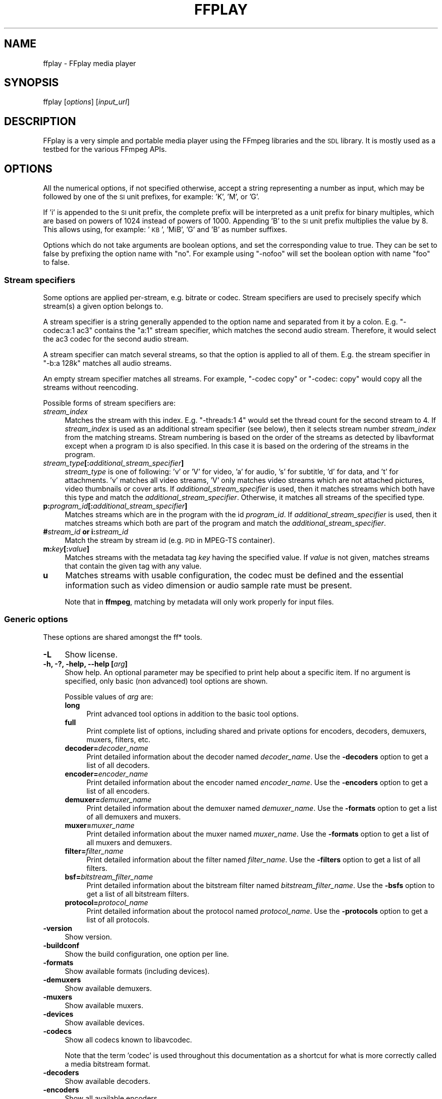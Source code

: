 .\" Automatically generated by Pod::Man 4.11 (Pod::Simple 3.35)
.\"
.\" Standard preamble:
.\" ========================================================================
.de Sp \" Vertical space (when we can't use .PP)
.if t .sp .5v
.if n .sp
..
.de Vb \" Begin verbatim text
.ft CW
.nf
.ne \\$1
..
.de Ve \" End verbatim text
.ft R
.fi
..
.\" Set up some character translations and predefined strings.  \*(-- will
.\" give an unbreakable dash, \*(PI will give pi, \*(L" will give a left
.\" double quote, and \*(R" will give a right double quote.  \*(C+ will
.\" give a nicer C++.  Capital omega is used to do unbreakable dashes and
.\" therefore won't be available.  \*(C` and \*(C' expand to `' in nroff,
.\" nothing in troff, for use with C<>.
.tr \(*W-
.ds C+ C\v'-.1v'\h'-1p'\s-2+\h'-1p'+\s0\v'.1v'\h'-1p'
.ie n \{\
.    ds -- \(*W-
.    ds PI pi
.    if (\n(.H=4u)&(1m=24u) .ds -- \(*W\h'-12u'\(*W\h'-12u'-\" diablo 10 pitch
.    if (\n(.H=4u)&(1m=20u) .ds -- \(*W\h'-12u'\(*W\h'-8u'-\"  diablo 12 pitch
.    ds L" ""
.    ds R" ""
.    ds C` ""
.    ds C' ""
'br\}
.el\{\
.    ds -- \|\(em\|
.    ds PI \(*p
.    ds L" ``
.    ds R" ''
.    ds C`
.    ds C'
'br\}
.\"
.\" Escape single quotes in literal strings from groff's Unicode transform.
.ie \n(.g .ds Aq \(aq
.el       .ds Aq '
.\"
.\" If the F register is >0, we'll generate index entries on stderr for
.\" titles (.TH), headers (.SH), subsections (.SS), items (.Ip), and index
.\" entries marked with X<> in POD.  Of course, you'll have to process the
.\" output yourself in some meaningful fashion.
.\"
.\" Avoid warning from groff about undefined register 'F'.
.de IX
..
.nr rF 0
.if \n(.g .if rF .nr rF 1
.if (\n(rF:(\n(.g==0)) \{\
.    if \nF \{\
.        de IX
.        tm Index:\\$1\t\\n%\t"\\$2"
..
.        if !\nF==2 \{\
.            nr % 0
.            nr F 2
.        \}
.    \}
.\}
.rr rF
.\"
.\" Accent mark definitions (@(#)ms.acc 1.5 88/02/08 SMI; from UCB 4.2).
.\" Fear.  Run.  Save yourself.  No user-serviceable parts.
.    \" fudge factors for nroff and troff
.if n \{\
.    ds #H 0
.    ds #V .8m
.    ds #F .3m
.    ds #[ \f1
.    ds #] \fP
.\}
.if t \{\
.    ds #H ((1u-(\\\\n(.fu%2u))*.13m)
.    ds #V .6m
.    ds #F 0
.    ds #[ \&
.    ds #] \&
.\}
.    \" simple accents for nroff and troff
.if n \{\
.    ds ' \&
.    ds ` \&
.    ds ^ \&
.    ds , \&
.    ds ~ ~
.    ds /
.\}
.if t \{\
.    ds ' \\k:\h'-(\\n(.wu*8/10-\*(#H)'\'\h"|\\n:u"
.    ds ` \\k:\h'-(\\n(.wu*8/10-\*(#H)'\`\h'|\\n:u'
.    ds ^ \\k:\h'-(\\n(.wu*10/11-\*(#H)'^\h'|\\n:u'
.    ds , \\k:\h'-(\\n(.wu*8/10)',\h'|\\n:u'
.    ds ~ \\k:\h'-(\\n(.wu-\*(#H-.1m)'~\h'|\\n:u'
.    ds / \\k:\h'-(\\n(.wu*8/10-\*(#H)'\z\(sl\h'|\\n:u'
.\}
.    \" troff and (daisy-wheel) nroff accents
.ds : \\k:\h'-(\\n(.wu*8/10-\*(#H+.1m+\*(#F)'\v'-\*(#V'\z.\h'.2m+\*(#F'.\h'|\\n:u'\v'\*(#V'
.ds 8 \h'\*(#H'\(*b\h'-\*(#H'
.ds o \\k:\h'-(\\n(.wu+\w'\(de'u-\*(#H)/2u'\v'-.3n'\*(#[\z\(de\v'.3n'\h'|\\n:u'\*(#]
.ds d- \h'\*(#H'\(pd\h'-\w'~'u'\v'-.25m'\f2\(hy\fP\v'.25m'\h'-\*(#H'
.ds D- D\\k:\h'-\w'D'u'\v'-.11m'\z\(hy\v'.11m'\h'|\\n:u'
.ds th \*(#[\v'.3m'\s+1I\s-1\v'-.3m'\h'-(\w'I'u*2/3)'\s-1o\s+1\*(#]
.ds Th \*(#[\s+2I\s-2\h'-\w'I'u*3/5'\v'-.3m'o\v'.3m'\*(#]
.ds ae a\h'-(\w'a'u*4/10)'e
.ds Ae A\h'-(\w'A'u*4/10)'E
.    \" corrections for vroff
.if v .ds ~ \\k:\h'-(\\n(.wu*9/10-\*(#H)'\s-2\u~\d\s+2\h'|\\n:u'
.if v .ds ^ \\k:\h'-(\\n(.wu*10/11-\*(#H)'\v'-.4m'^\v'.4m'\h'|\\n:u'
.    \" for low resolution devices (crt and lpr)
.if \n(.H>23 .if \n(.V>19 \
\{\
.    ds : e
.    ds 8 ss
.    ds o a
.    ds d- d\h'-1'\(ga
.    ds D- D\h'-1'\(hy
.    ds th \o'bp'
.    ds Th \o'LP'
.    ds ae ae
.    ds Ae AE
.\}
.rm #[ #] #H #V #F C
.\" ========================================================================
.\"
.IX Title "FFPLAY 1"
.TH FFPLAY 1 " " " " " "
.\" For nroff, turn off justification.  Always turn off hyphenation; it makes
.\" way too many mistakes in technical documents.
.if n .ad l
.nh
.SH "NAME"
ffplay \- FFplay media player
.SH "SYNOPSIS"
.IX Header "SYNOPSIS"
ffplay [\fIoptions\fR] [\fIinput_url\fR]
.SH "DESCRIPTION"
.IX Header "DESCRIPTION"
FFplay is a very simple and portable media player using the FFmpeg
libraries and the \s-1SDL\s0 library. It is mostly used as a testbed for the
various FFmpeg APIs.
.SH "OPTIONS"
.IX Header "OPTIONS"
All the numerical options, if not specified otherwise, accept a string
representing a number as input, which may be followed by one of the \s-1SI\s0
unit prefixes, for example: 'K', 'M', or 'G'.
.PP
If 'i' is appended to the \s-1SI\s0 unit prefix, the complete prefix will be
interpreted as a unit prefix for binary multiples, which are based on
powers of 1024 instead of powers of 1000. Appending 'B' to the \s-1SI\s0 unit
prefix multiplies the value by 8. This allows using, for example:
\&'\s-1KB\s0', 'MiB', 'G' and 'B' as number suffixes.
.PP
Options which do not take arguments are boolean options, and set the
corresponding value to true. They can be set to false by prefixing
the option name with \*(L"no\*(R". For example using \*(L"\-nofoo\*(R"
will set the boolean option with name \*(L"foo\*(R" to false.
.SS "Stream specifiers"
.IX Subsection "Stream specifiers"
Some options are applied per-stream, e.g. bitrate or codec. Stream specifiers
are used to precisely specify which stream(s) a given option belongs to.
.PP
A stream specifier is a string generally appended to the option name and
separated from it by a colon. E.g. \f(CW\*(C`\-codec:a:1 ac3\*(C'\fR contains the
\&\f(CW\*(C`a:1\*(C'\fR stream specifier, which matches the second audio stream. Therefore, it
would select the ac3 codec for the second audio stream.
.PP
A stream specifier can match several streams, so that the option is applied to all
of them. E.g. the stream specifier in \f(CW\*(C`\-b:a 128k\*(C'\fR matches all audio
streams.
.PP
An empty stream specifier matches all streams. For example, \f(CW\*(C`\-codec copy\*(C'\fR
or \f(CW\*(C`\-codec: copy\*(C'\fR would copy all the streams without reencoding.
.PP
Possible forms of stream specifiers are:
.IP "\fIstream_index\fR" 4
.IX Item "stream_index"
Matches the stream with this index. E.g. \f(CW\*(C`\-threads:1 4\*(C'\fR would set the
thread count for the second stream to 4. If \fIstream_index\fR is used as an
additional stream specifier (see below), then it selects stream number
\&\fIstream_index\fR from the matching streams. Stream numbering is based on the
order of the streams as detected by libavformat except when a program \s-1ID\s0 is
also specified. In this case it is based on the ordering of the streams in the
program.
.IP "\fIstream_type\fR\fB[:\fR\fIadditional_stream_specifier\fR\fB]\fR" 4
.IX Item "stream_type[:additional_stream_specifier]"
\&\fIstream_type\fR is one of following: 'v' or 'V' for video, 'a' for audio, 's'
for subtitle, 'd' for data, and 't' for attachments. 'v' matches all video
streams, 'V' only matches video streams which are not attached pictures, video
thumbnails or cover arts. If \fIadditional_stream_specifier\fR is used, then
it matches streams which both have this type and match the
\&\fIadditional_stream_specifier\fR. Otherwise, it matches all streams of the
specified type.
.IP "\fBp:\fR\fIprogram_id\fR\fB[:\fR\fIadditional_stream_specifier\fR\fB]\fR" 4
.IX Item "p:program_id[:additional_stream_specifier]"
Matches streams which are in the program with the id \fIprogram_id\fR. If
\&\fIadditional_stream_specifier\fR is used, then it matches streams which both
are part of the program and match the \fIadditional_stream_specifier\fR.
.IP "\fB#\fR\fIstream_id\fR \fBor i:\fR\fIstream_id\fR" 4
.IX Item "#stream_id or i:stream_id"
Match the stream by stream id (e.g. \s-1PID\s0 in MPEG-TS container).
.IP "\fBm:\fR\fIkey\fR\fB[:\fR\fIvalue\fR\fB]\fR" 4
.IX Item "m:key[:value]"
Matches streams with the metadata tag \fIkey\fR having the specified value. If
\&\fIvalue\fR is not given, matches streams that contain the given tag with any
value.
.IP "\fBu\fR" 4
.IX Item "u"
Matches streams with usable configuration, the codec must be defined and the
essential information such as video dimension or audio sample rate must be present.
.Sp
Note that in \fBffmpeg\fR, matching by metadata will only work properly for
input files.
.SS "Generic options"
.IX Subsection "Generic options"
These options are shared amongst the ff* tools.
.IP "\fB\-L\fR" 4
.IX Item "-L"
Show license.
.IP "\fB\-h, \-?, \-help, \-\-help [\fR\fIarg\fR\fB]\fR" 4
.IX Item "-h, -?, -help, --help [arg]"
Show help. An optional parameter may be specified to print help about a specific
item. If no argument is specified, only basic (non advanced) tool
options are shown.
.Sp
Possible values of \fIarg\fR are:
.RS 4
.IP "\fBlong\fR" 4
.IX Item "long"
Print advanced tool options in addition to the basic tool options.
.IP "\fBfull\fR" 4
.IX Item "full"
Print complete list of options, including shared and private options
for encoders, decoders, demuxers, muxers, filters, etc.
.IP "\fBdecoder=\fR\fIdecoder_name\fR" 4
.IX Item "decoder=decoder_name"
Print detailed information about the decoder named \fIdecoder_name\fR. Use the
\&\fB\-decoders\fR option to get a list of all decoders.
.IP "\fBencoder=\fR\fIencoder_name\fR" 4
.IX Item "encoder=encoder_name"
Print detailed information about the encoder named \fIencoder_name\fR. Use the
\&\fB\-encoders\fR option to get a list of all encoders.
.IP "\fBdemuxer=\fR\fIdemuxer_name\fR" 4
.IX Item "demuxer=demuxer_name"
Print detailed information about the demuxer named \fIdemuxer_name\fR. Use the
\&\fB\-formats\fR option to get a list of all demuxers and muxers.
.IP "\fBmuxer=\fR\fImuxer_name\fR" 4
.IX Item "muxer=muxer_name"
Print detailed information about the muxer named \fImuxer_name\fR. Use the
\&\fB\-formats\fR option to get a list of all muxers and demuxers.
.IP "\fBfilter=\fR\fIfilter_name\fR" 4
.IX Item "filter=filter_name"
Print detailed information about the filter named \fIfilter_name\fR. Use the
\&\fB\-filters\fR option to get a list of all filters.
.IP "\fBbsf=\fR\fIbitstream_filter_name\fR" 4
.IX Item "bsf=bitstream_filter_name"
Print detailed information about the bitstream filter named \fIbitstream_filter_name\fR.
Use the \fB\-bsfs\fR option to get a list of all bitstream filters.
.IP "\fBprotocol=\fR\fIprotocol_name\fR" 4
.IX Item "protocol=protocol_name"
Print detailed information about the protocol named \fIprotocol_name\fR.
Use the \fB\-protocols\fR option to get a list of all protocols.
.RE
.RS 4
.RE
.IP "\fB\-version\fR" 4
.IX Item "-version"
Show version.
.IP "\fB\-buildconf\fR" 4
.IX Item "-buildconf"
Show the build configuration, one option per line.
.IP "\fB\-formats\fR" 4
.IX Item "-formats"
Show available formats (including devices).
.IP "\fB\-demuxers\fR" 4
.IX Item "-demuxers"
Show available demuxers.
.IP "\fB\-muxers\fR" 4
.IX Item "-muxers"
Show available muxers.
.IP "\fB\-devices\fR" 4
.IX Item "-devices"
Show available devices.
.IP "\fB\-codecs\fR" 4
.IX Item "-codecs"
Show all codecs known to libavcodec.
.Sp
Note that the term 'codec' is used throughout this documentation as a shortcut
for what is more correctly called a media bitstream format.
.IP "\fB\-decoders\fR" 4
.IX Item "-decoders"
Show available decoders.
.IP "\fB\-encoders\fR" 4
.IX Item "-encoders"
Show all available encoders.
.IP "\fB\-bsfs\fR" 4
.IX Item "-bsfs"
Show available bitstream filters.
.IP "\fB\-protocols\fR" 4
.IX Item "-protocols"
Show available protocols.
.IP "\fB\-filters\fR" 4
.IX Item "-filters"
Show available libavfilter filters.
.IP "\fB\-pix_fmts\fR" 4
.IX Item "-pix_fmts"
Show available pixel formats.
.IP "\fB\-sample_fmts\fR" 4
.IX Item "-sample_fmts"
Show available sample formats.
.IP "\fB\-layouts\fR" 4
.IX Item "-layouts"
Show channel names and standard channel layouts.
.IP "\fB\-colors\fR" 4
.IX Item "-colors"
Show recognized color names.
.IP "\fB\-sources\fR \fIdevice\fR\fB[,\fR\fIopt1\fR\fB=\fR\fIval1\fR\fB[,\fR\fIopt2\fR\fB=\fR\fIval2\fR\fB]...]\fR" 4
.IX Item "-sources device[,opt1=val1[,opt2=val2]...]"
Show autodetected sources of the input device.
Some devices may provide system-dependent source names that cannot be autodetected.
The returned list cannot be assumed to be always complete.
.Sp
.Vb 1
\&        ffmpeg \-sources pulse,server=192.168.0.4
.Ve
.IP "\fB\-sinks\fR \fIdevice\fR\fB[,\fR\fIopt1\fR\fB=\fR\fIval1\fR\fB[,\fR\fIopt2\fR\fB=\fR\fIval2\fR\fB]...]\fR" 4
.IX Item "-sinks device[,opt1=val1[,opt2=val2]...]"
Show autodetected sinks of the output device.
Some devices may provide system-dependent sink names that cannot be autodetected.
The returned list cannot be assumed to be always complete.
.Sp
.Vb 1
\&        ffmpeg \-sinks pulse,server=192.168.0.4
.Ve
.IP "\fB\-loglevel [\fR\fIflags\fR\fB+]\fR\fIloglevel\fR \fB| \-v [\fR\fIflags\fR\fB+]\fR\fIloglevel\fR" 4
.IX Item "-loglevel [flags+]loglevel | -v [flags+]loglevel"
Set logging level and flags used by the library.
.Sp
The optional \fIflags\fR prefix can consist of the following values:
.RS 4
.IP "\fBrepeat\fR" 4
.IX Item "repeat"
Indicates that repeated log output should not be compressed to the first line
and the \*(L"Last message repeated n times\*(R" line will be omitted.
.IP "\fBlevel\fR" 4
.IX Item "level"
Indicates that log output should add a \f(CW\*(C`[level]\*(C'\fR prefix to each message
line. This can be used as an alternative to log coloring, e.g. when dumping the
log to file.
.RE
.RS 4
.Sp
Flags can also be used alone by adding a '+'/'\-' prefix to set/reset a single
flag without affecting other \fIflags\fR or changing \fIloglevel\fR. When
setting both \fIflags\fR and \fIloglevel\fR, a '+' separator is expected
between the last \fIflags\fR value and before \fIloglevel\fR.
.Sp
\&\fIloglevel\fR is a string or a number containing one of the following values:
.IP "\fBquiet, \-8\fR" 4
.IX Item "quiet, -8"
Show nothing at all; be silent.
.IP "\fBpanic, 0\fR" 4
.IX Item "panic, 0"
Only show fatal errors which could lead the process to crash, such as
an assertion failure. This is not currently used for anything.
.IP "\fBfatal, 8\fR" 4
.IX Item "fatal, 8"
Only show fatal errors. These are errors after which the process absolutely
cannot continue.
.IP "\fBerror, 16\fR" 4
.IX Item "error, 16"
Show all errors, including ones which can be recovered from.
.IP "\fBwarning, 24\fR" 4
.IX Item "warning, 24"
Show all warnings and errors. Any message related to possibly
incorrect or unexpected events will be shown.
.IP "\fBinfo, 32\fR" 4
.IX Item "info, 32"
Show informative messages during processing. This is in addition to
warnings and errors. This is the default value.
.IP "\fBverbose, 40\fR" 4
.IX Item "verbose, 40"
Same as \f(CW\*(C`info\*(C'\fR, except more verbose.
.IP "\fBdebug, 48\fR" 4
.IX Item "debug, 48"
Show everything, including debugging information.
.IP "\fBtrace, 56\fR" 4
.IX Item "trace, 56"
.RE
.RS 4
.Sp
For example to enable repeated log output, add the \f(CW\*(C`level\*(C'\fR prefix, and set
\&\fIloglevel\fR to \f(CW\*(C`verbose\*(C'\fR:
.Sp
.Vb 1
\&        ffmpeg \-loglevel repeat+level+verbose \-i input output
.Ve
.Sp
Another example that enables repeated log output without affecting current
state of \f(CW\*(C`level\*(C'\fR prefix flag or \fIloglevel\fR:
.Sp
.Vb 1
\&        ffmpeg [...] \-loglevel +repeat
.Ve
.Sp
By default the program logs to stderr. If coloring is supported by the
terminal, colors are used to mark errors and warnings. Log coloring
can be disabled setting the environment variable
\&\fB\s-1AV_LOG_FORCE_NOCOLOR\s0\fR, or can be forced setting
the environment variable \fB\s-1AV_LOG_FORCE_COLOR\s0\fR.
.RE
.IP "\fB\-report\fR" 4
.IX Item "-report"
Dump full command line and log output to a file named
\&\f(CW\*(C`\f(CIprogram\f(CW\-\f(CIYYYYMMDD\f(CW\-\f(CIHHMMSS\f(CW.log\*(C'\fR in the current
directory.
This file can be useful for bug reports.
It also implies \f(CW\*(C`\-loglevel debug\*(C'\fR.
.Sp
Setting the environment variable \fB\s-1FFREPORT\s0\fR to any value has the
same effect. If the value is a ':'\-separated key=value sequence, these
options will affect the report; option values must be escaped if they
contain special characters or the options delimiter ':' (see the
``Quoting and escaping'' section in the ffmpeg-utils manual).
.Sp
The following options are recognized:
.RS 4
.IP "\fBfile\fR" 4
.IX Item "file"
set the file name to use for the report; \f(CW%p\fR is expanded to the name
of the program, \f(CW%t\fR is expanded to a timestamp, \f(CW\*(C`%%\*(C'\fR is expanded
to a plain \f(CW\*(C`%\*(C'\fR
.IP "\fBlevel\fR" 4
.IX Item "level"
set the log verbosity level using a numerical value (see \f(CW\*(C`\-loglevel\*(C'\fR).
.RE
.RS 4
.Sp
For example, to output a report to a file named \fIffreport.log\fR
using a log level of \f(CW32\fR (alias for log level \f(CW\*(C`info\*(C'\fR):
.Sp
.Vb 1
\&        FFREPORT=file=ffreport.log:level=32 ffmpeg \-i input output
.Ve
.Sp
Errors in parsing the environment variable are not fatal, and will not
appear in the report.
.RE
.IP "\fB\-hide_banner\fR" 4
.IX Item "-hide_banner"
Suppress printing banner.
.Sp
All FFmpeg tools will normally show a copyright notice, build options
and library versions. This option can be used to suppress printing
this information.
.IP "\fB\-cpuflags flags (\fR\fIglobal\fR\fB)\fR" 4
.IX Item "-cpuflags flags (global)"
Allows setting and clearing cpu flags. This option is intended
for testing. Do not use it unless you know what you're doing.
.Sp
.Vb 3
\&        ffmpeg \-cpuflags \-sse+mmx ...
\&        ffmpeg \-cpuflags mmx ...
\&        ffmpeg \-cpuflags 0 ...
.Ve
.Sp
Possible flags for this option are:
.RS 4
.IP "\fBx86\fR" 4
.IX Item "x86"
.RS 4
.PD 0
.IP "\fBmmx\fR" 4
.IX Item "mmx"
.IP "\fBmmxext\fR" 4
.IX Item "mmxext"
.IP "\fBsse\fR" 4
.IX Item "sse"
.IP "\fBsse2\fR" 4
.IX Item "sse2"
.IP "\fBsse2slow\fR" 4
.IX Item "sse2slow"
.IP "\fBsse3\fR" 4
.IX Item "sse3"
.IP "\fBsse3slow\fR" 4
.IX Item "sse3slow"
.IP "\fBssse3\fR" 4
.IX Item "ssse3"
.IP "\fBatom\fR" 4
.IX Item "atom"
.IP "\fBsse4.1\fR" 4
.IX Item "sse4.1"
.IP "\fBsse4.2\fR" 4
.IX Item "sse4.2"
.IP "\fBavx\fR" 4
.IX Item "avx"
.IP "\fBavx2\fR" 4
.IX Item "avx2"
.IP "\fBxop\fR" 4
.IX Item "xop"
.IP "\fBfma3\fR" 4
.IX Item "fma3"
.IP "\fBfma4\fR" 4
.IX Item "fma4"
.IP "\fB3dnow\fR" 4
.IX Item "3dnow"
.IP "\fB3dnowext\fR" 4
.IX Item "3dnowext"
.IP "\fBbmi1\fR" 4
.IX Item "bmi1"
.IP "\fBbmi2\fR" 4
.IX Item "bmi2"
.IP "\fBcmov\fR" 4
.IX Item "cmov"
.RE
.RS 4
.RE
.IP "\fB\s-1ARM\s0\fR" 4
.IX Item "ARM"
.RS 4
.IP "\fBarmv5te\fR" 4
.IX Item "armv5te"
.IP "\fBarmv6\fR" 4
.IX Item "armv6"
.IP "\fBarmv6t2\fR" 4
.IX Item "armv6t2"
.IP "\fBvfp\fR" 4
.IX Item "vfp"
.IP "\fBvfpv3\fR" 4
.IX Item "vfpv3"
.IP "\fBneon\fR" 4
.IX Item "neon"
.IP "\fBsetend\fR" 4
.IX Item "setend"
.RE
.RS 4
.RE
.IP "\fBAArch64\fR" 4
.IX Item "AArch64"
.RS 4
.IP "\fBarmv8\fR" 4
.IX Item "armv8"
.IP "\fBvfp\fR" 4
.IX Item "vfp"
.IP "\fBneon\fR" 4
.IX Item "neon"
.RE
.RS 4
.RE
.IP "\fBPowerPC\fR" 4
.IX Item "PowerPC"
.RS 4
.IP "\fBaltivec\fR" 4
.IX Item "altivec"
.RE
.RS 4
.RE
.IP "\fBSpecific Processors\fR" 4
.IX Item "Specific Processors"
.RS 4
.IP "\fBpentium2\fR" 4
.IX Item "pentium2"
.IP "\fBpentium3\fR" 4
.IX Item "pentium3"
.IP "\fBpentium4\fR" 4
.IX Item "pentium4"
.IP "\fBk6\fR" 4
.IX Item "k6"
.IP "\fBk62\fR" 4
.IX Item "k62"
.IP "\fBathlon\fR" 4
.IX Item "athlon"
.IP "\fBathlonxp\fR" 4
.IX Item "athlonxp"
.IP "\fBk8\fR" 4
.IX Item "k8"
.RE
.RS 4
.RE
.RE
.RS 4
.RE
.IP "\fB\-max_alloc\fR \fIbytes\fR" 4
.IX Item "-max_alloc bytes"
.PD
Set the maximum size limit for allocating a block on the heap by ffmpeg's
family of malloc functions. Exercise \fBextreme caution\fR when using
this option. Don't use if you do not understand the full consequence of doing so.
Default is \s-1INT_MAX.\s0
.SS "AVOptions"
.IX Subsection "AVOptions"
These options are provided directly by the libavformat, libavdevice and
libavcodec libraries. To see the list of available AVOptions, use the
\&\fB\-help\fR option. They are separated into two categories:
.IP "\fBgeneric\fR" 4
.IX Item "generic"
These options can be set for any container, codec or device. Generic options
are listed under AVFormatContext options for containers/devices and under
AVCodecContext options for codecs.
.IP "\fBprivate\fR" 4
.IX Item "private"
These options are specific to the given container, device or codec. Private
options are listed under their corresponding containers/devices/codecs.
.PP
For example to write an ID3v2.3 header instead of a default ID3v2.4 to
an \s-1MP3\s0 file, use the \fBid3v2_version\fR private option of the \s-1MP3\s0
muxer:
.PP
.Vb 1
\&        ffmpeg \-i input.flac \-id3v2_version 3 out.mp3
.Ve
.PP
All codec AVOptions are per-stream, and thus a stream specifier
should be attached to them:
.PP
.Vb 1
\&        ffmpeg \-i multichannel.mxf \-map 0:v:0 \-map 0:a:0 \-map 0:a:0 \-c:a:0 ac3 \-b:a:0 640k \-ac:a:1 2 \-c:a:1 aac \-b:2 128k out.mp4
.Ve
.PP
In the above example, a multichannel audio stream is mapped twice for output.
The first instance is encoded with codec ac3 and bitrate 640k.
The second instance is downmixed to 2 channels and encoded with codec aac. A bitrate of 128k is specified for it using
absolute index of the output stream.
.PP
Note: the \fB\-nooption\fR syntax cannot be used for boolean
AVOptions, use \fB\-option 0\fR/\fB\-option 1\fR.
.PP
Note: the old undocumented way of specifying per-stream AVOptions by
prepending v/a/s to the options name is now obsolete and will be
removed soon.
.SS "Main options"
.IX Subsection "Main options"
.IP "\fB\-x\fR \fIwidth\fR" 4
.IX Item "-x width"
Force displayed width.
.IP "\fB\-y\fR \fIheight\fR" 4
.IX Item "-y height"
Force displayed height.
.IP "\fB\-s\fR \fIsize\fR" 4
.IX Item "-s size"
Set frame size (WxH or abbreviation), needed for videos which do
not contain a header with the frame size like raw \s-1YUV.\s0  This option
has been deprecated in favor of private options, try \-video_size.
.IP "\fB\-fs\fR" 4
.IX Item "-fs"
Start in fullscreen mode.
.IP "\fB\-an\fR" 4
.IX Item "-an"
Disable audio.
.IP "\fB\-vn\fR" 4
.IX Item "-vn"
Disable video.
.IP "\fB\-sn\fR" 4
.IX Item "-sn"
Disable subtitles.
.IP "\fB\-ss\fR \fIpos\fR" 4
.IX Item "-ss pos"
Seek to \fIpos\fR. Note that in most formats it is not possible to seek
exactly, so \fBffplay\fR will seek to the nearest seek point to
\&\fIpos\fR.
.Sp
\&\fIpos\fR must be a time duration specification,
see \fBthe Time duration section in the \fBffmpeg\-utils\fB\|(1) manual\fR.
.IP "\fB\-t\fR \fIduration\fR" 4
.IX Item "-t duration"
Play \fIduration\fR seconds of audio/video.
.Sp
\&\fIduration\fR must be a time duration specification,
see \fBthe Time duration section in the \fBffmpeg\-utils\fB\|(1) manual\fR.
.IP "\fB\-bytes\fR" 4
.IX Item "-bytes"
Seek by bytes.
.IP "\fB\-seek_interval\fR" 4
.IX Item "-seek_interval"
Set custom interval, in seconds, for seeking using left/right keys. Default is 10 seconds.
.IP "\fB\-nodisp\fR" 4
.IX Item "-nodisp"
Disable graphical display.
.IP "\fB\-noborder\fR" 4
.IX Item "-noborder"
Borderless window.
.IP "\fB\-alwaysontop\fR" 4
.IX Item "-alwaysontop"
Window always on top. Available on: X11 with \s-1SDL\s0 >= 2.0.5, Windows \s-1SDL\s0 >= 2.0.6.
.IP "\fB\-volume\fR" 4
.IX Item "-volume"
Set the startup volume. 0 means silence, 100 means no volume reduction or
amplification. Negative values are treated as 0, values above 100 are treated
as 100.
.IP "\fB\-f\fR \fIfmt\fR" 4
.IX Item "-f fmt"
Force format.
.IP "\fB\-window_title\fR \fItitle\fR" 4
.IX Item "-window_title title"
Set window title (default is the input filename).
.IP "\fB\-left\fR \fItitle\fR" 4
.IX Item "-left title"
Set the x position for the left of the window (default is a centered window).
.IP "\fB\-top\fR \fItitle\fR" 4
.IX Item "-top title"
Set the y position for the top of the window (default is a centered window).
.IP "\fB\-loop\fR \fInumber\fR" 4
.IX Item "-loop number"
Loops movie playback <number> times. 0 means forever.
.IP "\fB\-showmode\fR \fImode\fR" 4
.IX Item "-showmode mode"
Set the show mode to use.
Available values for \fImode\fR are:
.RS 4
.IP "\fB0, video\fR" 4
.IX Item "0, video"
show video
.IP "\fB1, waves\fR" 4
.IX Item "1, waves"
show audio waves
.IP "\fB2, rdft\fR" 4
.IX Item "2, rdft"
show audio frequency band using \s-1RDFT\s0 ((Inverse) Real Discrete Fourier Transform)
.RE
.RS 4
.Sp
Default value is \*(L"video\*(R", if video is not present or cannot be played
\&\*(L"rdft\*(R" is automatically selected.
.Sp
You can interactively cycle through the available show modes by
pressing the key \fBw\fR.
.RE
.IP "\fB\-vf\fR \fIfiltergraph\fR" 4
.IX Item "-vf filtergraph"
Create the filtergraph specified by \fIfiltergraph\fR and use it to
filter the video stream.
.Sp
\&\fIfiltergraph\fR is a description of the filtergraph to apply to
the stream, and must have a single video input and a single video
output. In the filtergraph, the input is associated to the label
\&\f(CW\*(C`in\*(C'\fR, and the output to the label \f(CW\*(C`out\*(C'\fR. See the
ffmpeg-filters manual for more information about the filtergraph
syntax.
.Sp
You can specify this parameter multiple times and cycle through the specified
filtergraphs along with the show modes by pressing the key \fBw\fR.
.IP "\fB\-af\fR \fIfiltergraph\fR" 4
.IX Item "-af filtergraph"
\&\fIfiltergraph\fR is a description of the filtergraph to apply to
the input audio.
Use the option \*(L"\-filters\*(R" to show all the available filters (including
sources and sinks).
.IP "\fB\-i\fR \fIinput_url\fR" 4
.IX Item "-i input_url"
Read \fIinput_url\fR.
.SS "Advanced options"
.IX Subsection "Advanced options"
.IP "\fB\-pix_fmt\fR \fIformat\fR" 4
.IX Item "-pix_fmt format"
Set pixel format.
This option has been deprecated in favor of private options, try \-pixel_format.
.IP "\fB\-stats\fR" 4
.IX Item "-stats"
Print several playback statistics, in particular show the stream
duration, the codec parameters, the current position in the stream and
the audio/video synchronisation drift. It is shown by default, unless the
log level is lower than \f(CW\*(C`info\*(C'\fR. Its display can be forced by manually
specifying this option. To disable it, you need to specify \f(CW\*(C`\-nostats\*(C'\fR.
.IP "\fB\-fast\fR" 4
.IX Item "-fast"
Non-spec-compliant optimizations.
.IP "\fB\-genpts\fR" 4
.IX Item "-genpts"
Generate pts.
.IP "\fB\-sync\fR \fItype\fR" 4
.IX Item "-sync type"
Set the master clock to audio (\f(CW\*(C`type=audio\*(C'\fR), video
(\f(CW\*(C`type=video\*(C'\fR) or external (\f(CW\*(C`type=ext\*(C'\fR). Default is audio. The
master clock is used to control audio-video synchronization. Most media
players use audio as master clock, but in some cases (streaming or high
quality broadcast) it is necessary to change that. This option is mainly
used for debugging purposes.
.IP "\fB\-ast\fR \fIaudio_stream_specifier\fR" 4
.IX Item "-ast audio_stream_specifier"
Select the desired audio stream using the given stream specifier. The stream
specifiers are described in the \fBStream specifiers\fR chapter. If this option
is not specified, the \*(L"best\*(R" audio stream is selected in the program of the
already selected video stream.
.IP "\fB\-vst\fR \fIvideo_stream_specifier\fR" 4
.IX Item "-vst video_stream_specifier"
Select the desired video stream using the given stream specifier. The stream
specifiers are described in the \fBStream specifiers\fR chapter. If this option
is not specified, the \*(L"best\*(R" video stream is selected.
.IP "\fB\-sst\fR \fIsubtitle_stream_specifier\fR" 4
.IX Item "-sst subtitle_stream_specifier"
Select the desired subtitle stream using the given stream specifier. The stream
specifiers are described in the \fBStream specifiers\fR chapter. If this option
is not specified, the \*(L"best\*(R" subtitle stream is selected in the program of the
already selected video or audio stream.
.IP "\fB\-autoexit\fR" 4
.IX Item "-autoexit"
Exit when video is done playing.
.IP "\fB\-exitonkeydown\fR" 4
.IX Item "-exitonkeydown"
Exit if any key is pressed.
.IP "\fB\-exitonmousedown\fR" 4
.IX Item "-exitonmousedown"
Exit if any mouse button is pressed.
.IP "\fB\-codec:\fR\fImedia_specifier\fR\fB \fR\fIcodec_name\fR" 4
.IX Item "-codec:media_specifier codec_name"
Force a specific decoder implementation for the stream identified by
\&\fImedia_specifier\fR, which can assume the values \f(CW\*(C`a\*(C'\fR (audio),
\&\f(CW\*(C`v\*(C'\fR (video), and \f(CW\*(C`s\*(C'\fR subtitle.
.IP "\fB\-acodec\fR \fIcodec_name\fR" 4
.IX Item "-acodec codec_name"
Force a specific audio decoder.
.IP "\fB\-vcodec\fR \fIcodec_name\fR" 4
.IX Item "-vcodec codec_name"
Force a specific video decoder.
.IP "\fB\-scodec\fR \fIcodec_name\fR" 4
.IX Item "-scodec codec_name"
Force a specific subtitle decoder.
.IP "\fB\-autorotate\fR" 4
.IX Item "-autorotate"
Automatically rotate the video according to file metadata. Enabled by
default, use \fB\-noautorotate\fR to disable it.
.IP "\fB\-framedrop\fR" 4
.IX Item "-framedrop"
Drop video frames if video is out of sync. Enabled by default if the master
clock is not set to video. Use this option to enable frame dropping for all
master clock sources, use \fB\-noframedrop\fR to disable it.
.IP "\fB\-infbuf\fR" 4
.IX Item "-infbuf"
Do not limit the input buffer size, read as much data as possible from the
input as soon as possible. Enabled by default for realtime streams, where data
may be dropped if not read in time. Use this option to enable infinite buffers
for all inputs, use \fB\-noinfbuf\fR to disable it.
.IP "\fB\-filter_threads\fR \fInb_threads\fR" 4
.IX Item "-filter_threads nb_threads"
Defines how many threads are used to process a filter pipeline. Each pipeline
will produce a thread pool with this many threads available for parallel
processing. The default is 0 which means that the thread count will be
determined by the number of available CPUs.
.SS "While playing"
.IX Subsection "While playing"
.IP "\fBq, \s-1ESC\s0\fR" 4
.IX Item "q, ESC"
Quit.
.IP "\fBf\fR" 4
.IX Item "f"
Toggle full screen.
.IP "\fBp, \s-1SPC\s0\fR" 4
.IX Item "p, SPC"
Pause.
.IP "\fBm\fR" 4
.IX Item "m"
Toggle mute.
.IP "\fB9, 0\fR" 4
.IX Item "9, 0"
Decrease and increase volume respectively.
.IP "\fB/, *\fR" 4
.IX Item "/, *"
Decrease and increase volume respectively.
.IP "\fBa\fR" 4
.IX Item "a"
Cycle audio channel in the current program.
.IP "\fBv\fR" 4
.IX Item "v"
Cycle video channel.
.IP "\fBt\fR" 4
.IX Item "t"
Cycle subtitle channel in the current program.
.IP "\fBc\fR" 4
.IX Item "c"
Cycle program.
.IP "\fBw\fR" 4
.IX Item "w"
Cycle video filters or show modes.
.IP "\fBs\fR" 4
.IX Item "s"
Step to the next frame.
.Sp
Pause if the stream is not already paused, step to the next video
frame, and pause.
.IP "\fBleft/right\fR" 4
.IX Item "left/right"
Seek backward/forward 10 seconds.
.IP "\fBdown/up\fR" 4
.IX Item "down/up"
Seek backward/forward 1 minute.
.IP "\fBpage down/page up\fR" 4
.IX Item "page down/page up"
Seek to the previous/next chapter.
or if there are no chapters
Seek backward/forward 10 minutes.
.IP "\fBright mouse click\fR" 4
.IX Item "right mouse click"
Seek to percentage in file corresponding to fraction of width.
.IP "\fBleft mouse double-click\fR" 4
.IX Item "left mouse double-click"
Toggle full screen.
.SH "SEE ALSO"
.IX Header "SEE ALSO"
\&\fBffplay\-all\fR\|(1),
\&\fBffmpeg\fR\|(1), \fBffprobe\fR\|(1),
\&\fBffmpeg\-utils\fR\|(1), \fBffmpeg\-scaler\fR\|(1), \fBffmpeg\-resampler\fR\|(1),
\&\fBffmpeg\-codecs\fR\|(1), \fBffmpeg\-bitstream\-filters\fR\|(1), \fBffmpeg\-formats\fR\|(1),
\&\fBffmpeg\-devices\fR\|(1), \fBffmpeg\-protocols\fR\|(1), \fBffmpeg\-filters\fR\|(1)
.SH "AUTHORS"
.IX Header "AUTHORS"
The FFmpeg developers.
.PP
For details about the authorship, see the Git history of the project
(https://git.ffmpeg.org/ffmpeg), e.g. by typing the command
\&\fBgit log\fR in the FFmpeg source directory, or browsing the
online repository at <\fBhttps://git.ffmpeg.org/ffmpeg\fR>.
.PP
Maintainers for the specific components are listed in the file
\&\fI\s-1MAINTAINERS\s0\fR in the source code tree.
